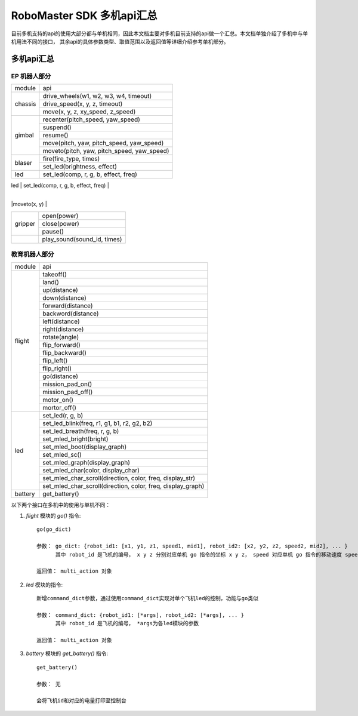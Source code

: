 .. _multi_robot_apis:

###############################
RoboMaster SDK 多机api汇总
###############################

目前多机支持的api的使用大部分都与单机相同，因此本文档主要对多机目前支持的api做一个汇总。本文档单独介绍了多机中与单机用法不同的接口，
其余api的具体参数类型、取值范围以及返回值等详细介绍参考单机部分。

多机api汇总
***************

EP 机器人部分
_______________

+-----------+--------------------------------------------+
| module    |   api                                      |
+-----------+--------------------------------------------+
| chassis   | drive_wheels(w1, w2, w3, w4, timeout)      |
|           +--------------------------------------------+
|           | drive_speed(x, y, z, timeout)              |
|           +--------------------------------------------+
|           | move(x, y, z, xy_speed, z_speed)           |
+-----------+--------------------------------------------+
| gimbal    | recenter(pitch_speed, yaw_speed)           |
|           +--------------------------------------------+
|           | suspend()                                  |
|           +--------------------------------------------+
|           | resume()                                   |
|           +--------------------------------------------+
|           | move(pitch, yaw, pitch_speed, yaw_speed)   |
|           +--------------------------------------------+
|           | moveto(pitch, yaw, pitch_speed, yaw_speed) |
+-----------+--------------------------------------------+
| blaser    | fire(fire_type, times)                     |
|           +--------------------------------------------+
|           | set_led(brightness, effect)                |
+-----------+--------------------------------------------+
| led       | set_led(comp, r, g, b, effect, freq)       |
+-----------+--------------------------------------------+
|robotic_arm|recenter()                                  |
|           +--------------------------------------------+
|           |move(x, y)                                  |
            +--------------------------------------------+
|           |moveto(x, y)                                |
+-----------+--------------------------------------------+
|gripper    |open(power)                                 |
|           +--------------------------------------------+
|           |close(power)                                |
|           +--------------------------------------------+
|           |pause()                                     |
+-----------+--------------------------------------------+
|           |play_sound(sound_id, times)                 |
+-----------+--------------------------------------------+



教育机器人部分
________________

+---------+--------------------------------------------------------------+
| module  |   api                                                        |
+---------+--------------------------------------------------------------+
| flight  | takeoff()                                                    |
|         +--------------------------------------------------------------+
|         | land()                                                       |
|         +--------------------------------------------------------------+
|         | up(distance)                                                 |
|         +--------------------------------------------------------------+
|         | down(distance)                                               |
|         +--------------------------------------------------------------+
|         | forward(distance)                                            |
|         +--------------------------------------------------------------+
|         | backword(distance)                                           |
|         +--------------------------------------------------------------+
|         | left(distance)                                               |
|         +--------------------------------------------------------------+
|         | right(distance)                                              |
|         +--------------------------------------------------------------+
|         | rotate(angle)                                                |
|         +--------------------------------------------------------------+
|         | flip_forward()                                               |
|         +--------------------------------------------------------------+
|         | flip_backward()                                              |
|         +--------------------------------------------------------------+
|         | flip_left()                                                  |
|         +--------------------------------------------------------------+
|         | flip_right()                                                 |
|         +--------------------------------------------------------------+
|         | go(distance)                                                 |
|         +--------------------------------------------------------------+
|         | mission_pad_on()                                             |
|         +--------------------------------------------------------------+
|         | mission_pad_off()                                            |
|         +--------------------------------------------------------------+
|         | motor_on()                                                   |
|         +--------------------------------------------------------------+
|         | mortor_off()                                                 |
+---------+--------------------------------------------------------------+
|         | set_led(r, g, b)                                             |
|         +--------------------------------------------------------------+
| led     | set_led_blink(freq, r1, g1, b1, r2, g2, b2)                  |
|         +--------------------------------------------------------------+
|         | set_led_breath(freq, r, g, b)                                |
|         +--------------------------------------------------------------+
|         | set_mled_bright(bright)                                      |
|         +--------------------------------------------------------------+
|         | set_mled_boot(display_graph)                                 |
|         +--------------------------------------------------------------+
|         | set_mled_sc()                                                |
|         +--------------------------------------------------------------+
|         | set_mled_graph(display_graph)                                |
|         +--------------------------------------------------------------+
|         | set_mled_char(color, display_char)                           |
|         +--------------------------------------------------------------+
|         | set_mled_char_scroll(direction, color, freq, display_str)    |
|         +--------------------------------------------------------------+
|         | set_mled_char_scroll(direction, color, freq, display_graph)  |
+---------+--------------------------------------------------------------+
| battery | get_battery()                                                |
+---------+--------------------------------------------------------------+

以下两个接口在多机中的使用与单机不同：

1. `flight` 模块的 `go()` 指令::

    go(go_dict)

    参数： go_dict: {robot_id1: [x1, y1, z1, speed1, mid1], robot_id2: [x2, y2, z2, speed2, mid2], ... }
          其中 robot_id 是飞机的编号， x y z 分别对应单机 go 指令的坐标 x y z， speed 对应单机 go 指令的移动速度 speed，mid 对应单机 go 指令的挑战卡号码 mid

    返回值： multi_action 对象

2. `led` 模块的指令::

    新增command_dict参数，通过使用command_dict实现对单个飞机led的控制，功能与go类似

    参数： command_dict: {robot_id1: [*args], robot_id2: [*args], ... }
          其中 robot_id 是飞机的编号， *args为各led模块的参数

    返回值： multi_action 对象

3. `battery` 模块的 `get_battery()` 指令::

    get_battery()

    参数： 无

    会将飞机id和对应的电量打印至控制台

